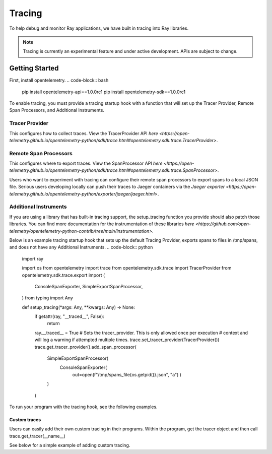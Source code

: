 Tracing
=======
To help debug and monitor Ray applications, we have built in tracing into Ray libraries. 


.. note::

    Tracing is currently an experimental feature and under active development. APIs are subject to change.

Getting Started
---------------
First, install opentelemetry.
.. code-block:: bash

    pip install opentelemetry-api==1.0.0rc1
    pip install opentelemetry-sdk==1.0.0rc1


To enable tracing, you must provide a tracing startup hook with a function that will set up the Tracer Provider, Remote Span Processors, and Additional Instruments. 

Tracer Provider
~~~~~~~~~~~~~~~~
This configures how to collect traces. View the TracerProvider API `here <https://open-telemetry.github.io/opentelemetry-python/sdk/trace.html#opentelemetry.sdk.trace.TracerProvider>`.

Remote Span Processors
~~~~~~~~~~~~~~~~~~~~~~
This configures where to export traces. View the SpanProcessor API `here <https://open-telemetry.github.io/opentelemetry-python/sdk/trace.html#opentelemetry.sdk.trace.SpanProcessor>`.

Users who want to experiment with tracing can configure their remote span processors to export spans to a local JSON file. Serious users developing locally can push their traces to Jaeger containers via the `Jaeger exporter <https://open-telemetry.github.io/opentelemetry-python/exporter/jaeger/jaeger.html>`.


Additional Instruments
~~~~~~~~~~~~~~~~~~~~~~
If you are using a library that has built-in tracing support, the setup_tracing function you provide should also patch those libraries. You can find more documentation for the instrumentation of these libraries `here <https://github.com/open-telemetry/opentelemetry-python-contrib/tree/main/instrumentation>`. 


Below is an example tracing startup hook that sets up the default Tracing Provider, exports spans to files in /tmp/spans, and does not have any Additional Instruments.
.. code-block:: python
    import ray

    import os
    from opentelemetry import trace
    from opentelemetry.sdk.trace import TracerProvider
    from opentelemetry.sdk.trace.export import (
        ConsoleSpanExporter,
        SimpleExportSpanProcessor,
    )
    from typing import Any


    def setup_tracing(*args: Any, **kwargs: Any) -> None:
        if getattr(ray, "__traced__", False):
            return

        ray.__traced__ = True
        # Sets the tracer_provider. This is only allowed once per execution
        # context and will log a warning if attempted multiple times.
        trace.set_tracer_provider(TracerProvider())
        trace.get_tracer_provider().add_span_processor(
            SimpleExportSpanProcessor(
                ConsoleSpanExporter(
                    out=open(f"/tmp/spans_file{os.getpid()}.json", "a")
                    )
            )
        )
    
To run your program with the tracing hook, see the following examples.

.. tabs::
  .. code-tab:: start

    $ ray start --head --tracing-startup-hook "MyLibrary:setup_tracing"
    $ python
    >>> ray.init(address="auto")


  .. code-tab:: init

    $ python
    >>> ray.init(_tracing_startup_hook="MyLibrary:setup_tracing")


Custom traces
*************
Users can easily add their own custom tracing in their programs. Within the program, get the tracer object and then call trace.get_tracer(__name__)

See below for a simple example of adding custom tracing.

.. code-block:: python
    from opentelemetry import trace

    @ray.remote
    def my_func():
        tracer = trace.get_tracer(__name__)

        with tracer.start_as_current_span("foo"):
            print("Hello world from OpenTelemetry Python!")
